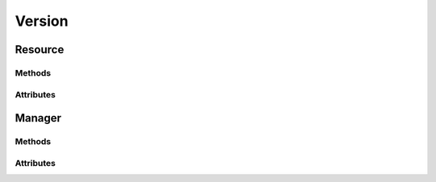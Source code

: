 .. py:module:: cachetclient.v1.version
.. py:currentmodule:: cachetclient.v1.version

Version
=======

Resource
--------

Methods
*******

.. automethod:: Version.__init__
.. automethod:: Version.get

Attributes
**********

.. autoattribute:: Version.attrs
.. autoattribute:: Version.value
.. autoattribute:: Version.on_latest
.. autoattribute:: Version.latest

Manager
-------

Methods
*******

.. automethod:: VersionManager.__init__
.. automethod:: VersionManager.get
.. automethod:: VersionManager.__call__
.. automethod:: VersionManager.instance_list_from_json
.. automethod:: VersionManager.instance_from_dict
.. automethod:: VersionManager.instance_from_json

Attributes
**********

.. autoattribute:: VersionManager.path
.. autoattribute:: VersionManager.resource_class

